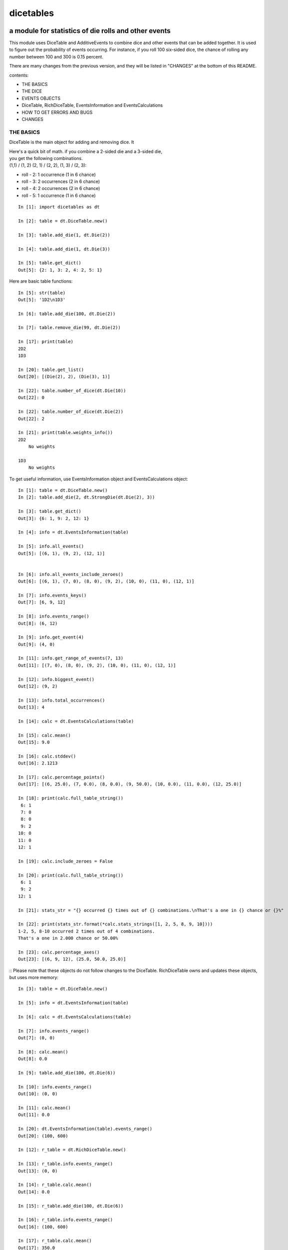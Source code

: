 ##########
dicetables
##########
=====================================================
a module for statistics of die rolls and other events
=====================================================
This module uses DiceTable and AdditiveEvents to combine
dice and other events that can be added together. It is used to
figure out the probability of events occurring.  For instance, if you
roll 100 six-sided dice, the chance of rolling any number between 100
and 300 is 0.15 percent.

There are many changes from the previous version, and they will
be listed in "CHANGES" at the bottom of this README.

contents:

- THE BASICS
- THE DICE
- EVENTS OBJECTS
- DiceTable, RichDiceTable, EventsInformation and EventsCalculations
- HOW TO GET ERRORS AND BUGS
- CHANGES

----------
THE BASICS
----------
DiceTable is the main object for adding and removing dice. It


| Here's a quick bit of math.  if you combine a 2-sided die and a 3-sided die,
| you get the following combinations.
| (1,1) / (1, 2) (2, 1) / (2, 2), (1, 3) / (2, 3):

- roll - 2: 1 occurrence  (1 in 6 chance)
- roll - 3: 2 occurrences  (2 in 6 chance)
- roll - 4: 2 occurrences  (2 in 6 chance)
- roll - 5: 1 occurrence  (1 in 6 chance)

::

    In [1]: import dicetables as dt

    In [2]: table = dt.DiceTable.new()

    In [3]: table.add_die(1, dt.Die(2))

    In [4]: table.add_die(1, dt.Die(3))

    In [5]: table.get_dict()
    Out[5]: {2: 1, 3: 2, 4: 2, 5: 1}


Here are basic table functions::

    In [5]: str(table)
    Out[5]: '1D2\n1D3'

    In [6]: table.add_die(100, dt.Die(2))

    In [7]: table.remove_die(99, dt.Die(2))

    In [17]: print(table)
    2D2
    1D3

    In [20]: table.get_list()
    Out[20]: [(Die(2), 2), (Die(3), 1)]

    In [22]: table.number_of_dice(dt.Die(10))
    Out[22]: 0

    In [22]: table.number_of_dice(dt.Die(2))
    Out[22]: 2

    In [21]: print(table.weights_info())
    2D2
        No weights

    1D3
        No weights

To get useful information, use EventsInformation object and EventsCalculations object::

    In [1]: table = dt.DiceTable.new()
    In [2]: table.add_die(2, dt.StrongDie(dt.Die(2), 3))

    In [3]: table.get_dict()
    Out[3]: {6: 1, 9: 2, 12: 1}

    In [4]: info = dt.EventsInformation(table)

    In [5]: info.all_events()
    Out[5]: [(6, 1), (9, 2), (12, 1)]


    In [6]: info.all_events_include_zeroes()
    Out[6]: [(6, 1), (7, 0), (8, 0), (9, 2), (10, 0), (11, 0), (12, 1)]

    In [7]: info.events_keys()
    Out[7]: [6, 9, 12]

    In [8]: info.events_range()
    Out[8]: (6, 12)

    In [9]: info.get_event(4)
    Out[9]: (4, 0)

    In [11]: info.get_range_of_events(7, 13)
    Out[11]: [(7, 0), (8, 0), (9, 2), (10, 0), (11, 0), (12, 1)]

    In [12]: info.biggest_event()
    Out[12]: (9, 2)

    In [13]: info.total_occurrences()
    Out[13]: 4

    In [14]: calc = dt.EventsCalculations(table)

    In [15]: calc.mean()
    Out[15]: 9.0

    In [16]: calc.stddev()
    Out[16]: 2.1213

    In [17]: calc.percentage_points()
    Out[17]: [(6, 25.0), (7, 0.0), (8, 0.0), (9, 50.0), (10, 0.0), (11, 0.0), (12, 25.0)]

    In [18]: print(calc.full_table_string())
     6: 1
     7: 0
     8: 0
     9: 2
    10: 0
    11: 0
    12: 1

    In [19]: calc.include_zeroes = False

    In [20]: print(calc.full_table_string())
     6: 1
     9: 2
    12: 1

    In [21]: stats_str = "{} occurred {} times out of {} combinations.\nThat's a one in {} chance or {}%"

    In [22]: print(stats_str.format(*calc.stats_strings([1, 2, 5, 8, 9, 10])))
    1-2, 5, 8-10 occurred 2 times out of 4 combinations.
    That's a one in 2.000 chance or 50.00%

    In [23]: calc.percentage_axes()
    Out[23]: [(6, 9, 12), (25.0, 50.0, 25.0)]


::
Please note that these objects do not follow changes to the DiceTable. RichDiceTable owns and
updates these objects, but uses more memory::

    In [3]: table = dt.DiceTable.new()

    In [5]: info = dt.EventsInformation(table)

    In [6]: calc = dt.EventsCalculations(table)

    In [7]: info.events_range()
    Out[7]: (0, 0)

    In [8]: calc.mean()
    Out[8]: 0.0

    In [9]: table.add_die(100, dt.Die(6))

    In [10]: info.events_range()
    Out[10]: (0, 0)

    In [11]: calc.mean()
    Out[11]: 0.0

    In [20]: dt.EventsInformation(table).events_range()
    Out[20]: (100, 600)

    In [12]: r_table = dt.RichDiceTable.new()

    In [13]: r_table.info.events_range()
    Out[13]: (0, 0)

    In [14]: r_table.calc.mean()
    Out[14]: 0.0

    In [15]: r_table.add_die(100, dt.Die(6))

    In [16]: r_table.info.events_range()
    Out[16]: (100, 600)

    In [17]: r_table.calc.mean()
    Out[17]: 350.0



You may also access this functionality with wrapper functions:

- events_range
- mean
- stddev
- stats
- full_table_string
- percentage_points
- percentage_axe
::

    In [43]: silly_table = dt.AdditiveEvents({1: 123456, 100: 12345*10**1000})

    In [47]: print(dt.full_table_string(silly_table, include_zeroes=False))
      1: 123,456
    100: 1.234e+1004

    In [49]: stats_info = dt.stats(silly_table, list(range(-5000, 5)))

    In [51]: print(stats_str.format(*stats_info))
    (-5,000)-4 occurred 123,456 times out of 1.234e+1004 combinations.
    That's a one in 1.000e+999 chance or 1.000e-997%

Finally, here are all the kinds of dice you can add

- dt.Die(6)
- dt.ModDie(6, -2)
- dt.WeightedDie({1:1, 2:5, 3:2})
- dt.ModWeightedDie({1:1, 2:5, 3:2}, 5)
- dt.StrongDie(dt.Die(6), 5)

That's all of the basic implementation. The rest of this is details about base classes, details of the
die classes, details of dicetable classes, what causes errors and the changes from the previous version.

----------------------
DETAILS OF DIE CLASSES
----------------------
All dice are subclasses of ProtoDie, which is a subclass of IntegerEvents.
They all require implementations of get_size(), get_weight(), weight_info(),
multiply_str(number), __str__(), __repr__() and get_dict() <-required for any IntegerEvents.

They are all immutable , hashable and rich-comparable. Multiple names can safely point
to the same instance of a Die, they can be used in sets and dictionary keys and they can be
sorted with any other kind of die. Comparisons are done by (size, weight, get_dict, __repr__(as a last resort)).
So::

    In [54]: dice_list
    Out[54]:
    [ModDie(2, 0),
     WeightedDie({1: 1, 2: 1}),
     Die(2),
     ModWeightedDie({1: 1, 2: 1}, 0),
     StrongDie(Die(2), 1),
     StrongDie(WeightedDie({1: 1, 2: 1}), 1)]

    In [58]: [die.get_dict() == {1: 1, 2: 1} for die in dice_list]
    Out[58]: [True, True, True, True, True, True]

    In [56]: sorted(dice_list)
    Out[56]:
    [Die(2),
     ModDie(2, 0),
     StrongDie(Die(2), 1),
     ModWeightedDie({1: 1, 2: 1}, 0),
     StrongDie(WeightedDie({1: 1, 2: 1}), 1),
     WeightedDie({1: 1, 2: 1})]

    In [67]: [die == dt.Die(2) for die in sorted(dice_list)]
    Out[67]: [True, False, False, False, False, False]

    In [61]: my_set = {dt.Die(6)}

    In [62]: my_set.add(dt.Die(6))

    In [63]: my_set
    Out[63]: {Die(6)}

    In [64]: my_set.add(dt.ModDie(6, 0))

    In [65]: my_set
    Out[65]: {Die(6), ModDie(6, 0)}

The dice:

Die
    A basic die.  dt.Die(4) rolls 1, 2, 3, 4 with equal weight

    No added methods


ModDie
    A die with a modifier.  The modifier is added to each die roll.
    dt.ModDie(4, -2) rolls -1, 0, 1, 2 with equal weight.

    added methods:

    - .get_modifier()

WeightedDie
    A die that rolls different rolls with different frequencies.
    dt.WeightedDie({1:1, 3:3, 4:6}) is a 4-sided die.  It rolls 4
    six times as often as 1, rolls 3 three times as often as 1
    and never rolls 2

    added methods:

    - .get_raw_dict()

ModWeightedDie
    A die with a modifier that rolls different rolls with different frequencies.
    dt.ModWeightedDie({1:1, 3:3, 4:6}, 3) is a 4-sided die. 3 is added to all
    die rolls.  The same as WeightedDie.

    added methods:

    - .get_raw_dict()
    - .get_modifier()

StrongDie
    A die that is a strong version of any other die (including another StrongDie
    if you're feeling especially silly). So a StrongDie with a multiplier of 2
    would add 2 for each 1 that was rolled.

    dt.StrongDie(dt.Die(4), 5) is a 4-sided die that rolls 5, 10, 15, 20 with
    equal weight. dt.StrongDie(dt.Die(4), -1) is a 4 sided die that rolls -1, -2, -3, -4.

    added methods:

    - .get_multiplier()
    - .get_input_die()

-------------------------------------------
DETAILS OF AdditiveEvents AND IntegerEvents
-------------------------------------------
All tables and dice inherit from IntegerEvents.  All subclasses of IntegerEvents need the method
get_dict() which returns {event: occurrences, ...} for each NON-ZERO occurrence.  When you instantiate
any subclass, it checks to make sure you're get_dict() is legal.

AdditiveEvents is the parent of DiceTable.  You can add and remove events using the ".combine" method which tries
to pick the fastest combining algorithm. You can pick it yourself by calling ".combine_by_<algorithm>". You can
combine and remove DiceTable, AdditiveEvents, Die or any other IntegerEvents with the "combine" and "remove" methods,
but there's no record of it::

    In [31]: first = dt.DiceTable.new()

    In [32]: first.add_die(20, dt.Die(6))

    In [33]: first.add_die(7, dt.Die(9))

    In [34]: second = dt.DiceTable.new()

    In [35]: second.combine(1, first)

    In [36]: second.get_dict() == first.get_dict()
    Out[36]: True

    In [37]: second.get_list()
    Out[37]: []

    In [41]: print(first)
    20D6
    7D9
    10D10

    In [42]: first.combine_by_dictionary(2, dt.Die(1234))

    In [43]: first.combine_by_indexed_values(2, dt.AdditiveEvents({1: 2, 3: 4})

    In [44]: print(first)
    20D6
    7D9
    10D10

    In [45]: second.get_dict() == first.get_dict()
    Out[45]: False

---------------------------
DiceTable and RichDiceTable
---------------------------
You can instantiate any DiceTable or RichDiceTable with any data you like.
This allows you to create a DiceTable from stored information or to copy.
::

    In [14]: old = dt.DiceTable.new()

    In [16]: old.add_die(100, dt.Die(6))

    In [17]: events_record = old.get_dict()

    In [18]: dice_record = old.get_list()

    In [19]: new = dt.DiceTable(events_record, dice_record)

    In [20]: print(new)
    100D6

    In [21]: also_new = dt.RichDiceTable(new.get_list(), [(dt.Die(6), 100)], calc_includes_zeroes=False)

    In [46]: also_new.get_dict() == new.get_dict() == new.get_dict()
    Out[46]: True

    In [47]: new.get_list() == new.get_list() == also_new.get_list()
    Out[47]: True


To get an identity table,
use the class method DiceTable.new() or RichDiceTable.new().

----------------------------------------
EventsInformation AND EventsCalculations
----------------------------------------

--------------------------
HOW TO GET ERRORS AND BUGS
--------------------------
::

    In [3]: dt.Die(0)
    dicetables.baseevents.InvalidEventsError: events may not be empty. a good alternative is the identity - {0: 1}.

    In [5]: dt.AdditiveEvents({1.0: 2})
    dicetables.baseevents.InvalidEventsError: all values must be ints

    In [6]: dt.WeightedDie({1: 1, 2: -5})
    dicetables.baseevents.InvalidEventsError: no negative or zero occurrences in Events.get_dict()

but these are ok, because AdditiveEvents and WeightedDie specifically scrub the zeroes in their get_dict() methods::

    In [9]: dt.AdditiveEvents({1: 1, 2: 0}).get_dict()
    Out[9]: {1: 1}

    In [11]: weird = dt.WeightedDie({1: 1, 2: 0})

    In [12]: weird.get_dict()
    Out[12]: {1: 1}

    In [13]: weird.get_size()
    Out[13]: 2

    In [14]: weird.__repr__()
    Out[14]: 'WeightedDie({1: 1, 2: 0})'

Special rule for WeightedDie and ModWeightedDie::

    In [15]: dt.WeightedDie({0: 1})
    ValueError: rolls may not be less than 1. use ModWeightedDie

    In [16]: dt.ModWeightedDie({0: 1}, 1)
    ValueError: rolls may not be less than 1. use ModWeightedDie

Here's how to add 0 one time (which does nothing, btw)::

    In [18]: dt.ModWeightedDie({1: 1}, -1).get_dict()
    Out[18]: {0: 1}

StrongDie also has a weird case that can be unpredictable.  Basically, don't multiply by zero::

    In [43]: table = dt.DiceTable.new()

    In [44]: table.add_die(1, dt.Die(6))

    In [45]: table.add_die(100, dt.StrongDie(dt.Die(100), 0))

    In [46]: table.get_dict()

    Out[46]: {1: 1, 2: 1, 3: 1, 4: 1, 5: 1, 6: 1}

    In [47]: print(table)
    1D6
    (100D100)X(0)

    In [48]: table.add_die(2, dt.StrongDie(dt.ModWeightedDie({1: 2, 3: 4}, -1), 0)) <- this rolls zero with weight 4

    In [49]: print(table)
    (2D3-2  W:6)X(0)
    1D6
    (100D100)X(0)

    In [50]: table.get_dict()
    Out[50]: {1: 16, 2: 16, 3: 16, 4: 16, 5: 16, 6: 16} <- this is correct, it's just stupid.


"remove_die" and "add_die" are safe. They raise an error if you
remove too many dice or add or remove a negative number.
If you remove or combine with a negative number, nothing should happen.
If you use "remove" to remove what you haven't added,
it may or may not raise an error, but it's guaranteed buggy::

    In [19]: table = dt.DiceTable()

    In [20]: table.add_die(1, dt.Die(6))

    In [21]: table.remove_die(4, dt.Die(6))
    dicetables.dicetable.DiceRecordError: Removed too many dice from DiceRecord. Error at (Die(6), -3)

    In [22]: table.remove_die(1, dt.Die(10))
    dicetables.dicetable.DiceRecordError: Removed too many dice from DiceRecord. Error at (Die(10), -1)

    In [26]: table.add_die(-3, dt.Die(6))
    dicetables.dicetable.DiceRecordError: May not add negative dice to DiceRecord. Error at (Die(6), -3)

    In [27]: table.remove_die(-3, dt.Die(6))
    dicetables.dicetable.DiceRecordError: May not remove negative dice from DiceRecord. Error at (Die(6), -3)

    In [30]: table.get_dict()
    Out[30]: {1: 1, 2: 1, 3: 1, 4: 1, 5: 1, 6: 1}

    In [31]: table.remove(10, dt.Die(2))
    ValueError: min() arg is an empty sequence <-didn't know this would happen, but at least failed loudly

    In [32]: table.remove(2, dt.Die(2))

    In [33]: table.get_dict()
    Out[33]: {-1: 1, 1: 1} <-bad. this is a random answer

    In [34]: table.remove(1, dt.AdditiveEvents({-5: 100}))

    In [35]: table.get_dict()
    Out[35]: {} <-very bad. this is an illegal answer.

Since you can instantiate a DiceTable with any legal input,
you can make a table with utter nonsense. It will work horribly.
for instance, the dictionary for 2D6 is

{2: 1, 3: 2, 4: 3, 5: 4, 6: 5, 7: 6, 8: 5, 9: 4, 10: 3, 11: 2, 12: 1}
::

    In[22]: nonsense = dt.DiceTable({1: 1}, [(dt.Die(6), 2)]) <- BAD DATA!!!!

    In[23]: print(nonsense)  <- the dice record says it has 2D6, but the events dictionary is WRONG
    2D6

    In[24]: nonsense.remove_die(2, dt.Die(6))  <- so here's your error. I hope you're happy.
    ValueError: min() arg is an empty sequence

Calling combine_by_flattened_list can be risky::

    In [36]: x = dt.AdditiveEvents({1:1, 2: 5})

    In [37]: x.combine_by_flattened_list(5, dt.AdditiveEvents({1: 2, 3: 4}))

    In [39]: x.combine_by_flattened_list(5, dt.AdditiveEvents({1: 2, 3: 4*10**10}))
    MemoryError

    In [42]: x.combine_by_flattened_list(1, dt.AdditiveEvents({1: 2, 3: 4*10**700}))
    OverflowError: cannot fit 'int' into an index-sized integer

Combining events with themselves is safe::

    In [51]: x = dt.AdditiveEvents({1: 1, 2: 1})

    In [52]: x.combine(1, x)

    In [53]: x.get_dict()
    Out[53]: {2: 1, 3: 2, 4: 1}

    In [54]: x.combine(1, x)

    In [55]: x.get_dict()
    Out[55]: {4: 1, 5: 4, 6: 6, 7: 4, 8: 1}

=======
CHANGES
=======
The larges change is that DiceTable.__init__() now takes two arguments - a dictionary of {event: occurrences}
and a list of [(die, number), ]. to create a new table, call the class method DiceTable.new(). This change allows
easy creation of a new dice table from data. new_table = DiceTable(old_table.get_dict(), old_table.get_list()) or
new_table = DiceTable(stored_dict, stored_dice_list).

The following modules have been renamed.

- longintmath: baseevents
- dicestats: dieevents, dicetable
- tableinfo: eventsinfo

The base class of DiceTable is now called AdditiveEvents and not LongIntTable. If any IntegerEvents events is
instantiated in a way that would cause bugs, it raises an error; the same is true for any dice.

AdditiveEvents.combine/remove take any IntegerEvents as an argument whereas LongIntTable.add/remove took a list of
tuples as an argument.

Any subclass of ProtoDie no longer has the .tuple_list() method.  It has been replaced by the .get_dict() method
which returns a dictionary and not a list of tuples.

all of tableinfo was rewritten as objects. although they are deprecated, the following still exist as wrapper
functions for those objects: format_number, graph_pts, full_table_string, stats.

the new objects are:

- NumberFormatter
- EventsInformation
- EventsCalculations

For output: The string for StrongDie now puts parentheses around the multiplier.
stats() now shows tiny percentages, and if infinite, show 'Infinity'.
Any exponent between 10 and -10 has that extraneous zero removed: '1.2e+05' is now '1.2e+5'.

Several AdditiveEvents class methods were removed to the EventsInformation object.

CONVERSIONS = {
    | 'DiceTable()': 'DiceTable.new()',
    | 'LongIntTable.add': 'AdditiveEvents.combine',
    | 'LongIntTable.frequency': 'EventsInformation(event).get_event',
    | 'LongIntTable.frequency_all': 'EventsInformation(event).all_events',
    | 'LongIntTable.frequency_highest': 'EventsInformation(event).biggest_event',
    | 'LongIntTable.frequency_range': 'EventsInformation(event).get_range_of_events',
    | 'LongIntTable.mean': 'EventsCalculations(event).mean',
    | 'LongIntTable.merge': 'GONE',
    | 'LongIntTable.remove': 'AdditiveEvents.remove',
    | 'LongIntTable.stddev': 'EventsCalculations(event).stddev',
    | 'LongIntTable.total_frequency': 'EventsInformation(event).total_occurrences',
    | 'LongIntTable.update_frequency': 'GONE',
    | 'LongIntTable.update_value_add': 'GONE',
    | 'LongIntTable.update_value_ow': 'GONE',
    | 'LongIntTable.values': 'EventsInformation(event).event_keys',
    | 'LongIntTable.values_max': 'EventsInformation(event).event_range[0]',
    | 'LongIntTable.values_min': 'EventsInformation(event).event_range[1]',
    | 'LongIntTable.values_range': 'EventsInformation(event).event_range',
    | 'DiceTable.update_list': 'DiceTable._update_list',
    | 'ProtoDie.tuple_list': ('sorted(ProtoDie.get_dict().items)', 'EventsInformation(events).all_events'),
    | 'scinote': ('format_number', 'NumberFormatter.format'),
    | 'full_table_string', 'EventsCalculations(event).full_table_string',
    | 'stats', 'EventsCalculations(event).stats_strings',
    | 'graph_pts': ('graph_pts',
                    'EventsCalculations(event).percentage_points',
                    'EventsCalculations(event).percentage_points_exact',
                    'EventsCalculations(event).percentage_axes',
                    'EventsCalculations(event).percentage_axes_exact',
                    'EventsInformation(events).all_events',
                    'EventsInformation(events).all_events_include_zeroes')
    | }



